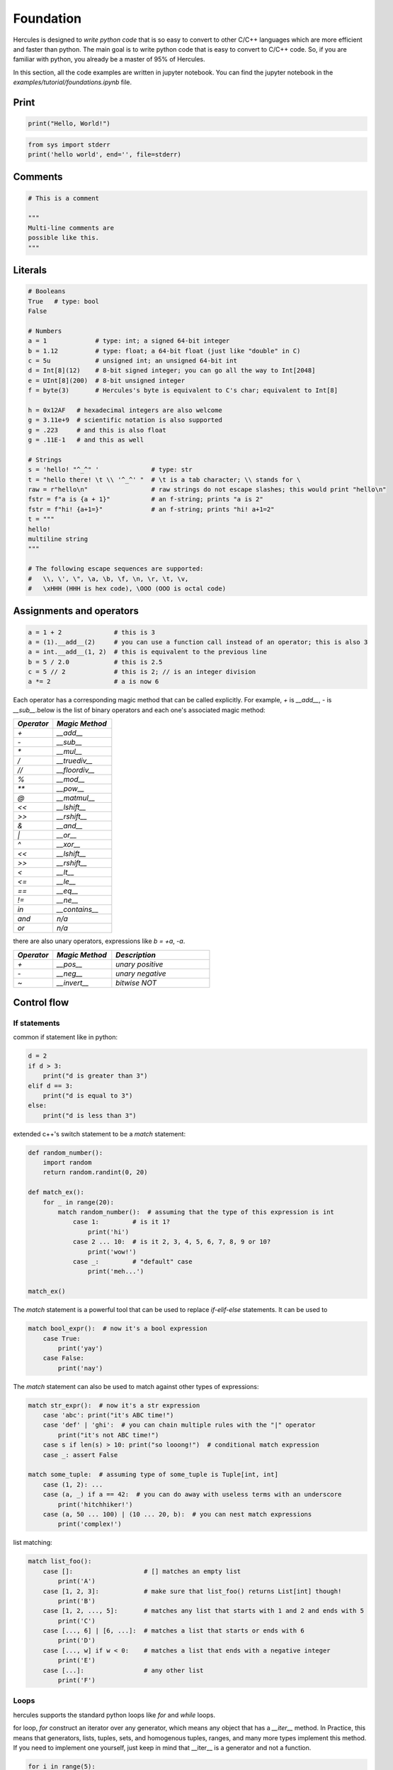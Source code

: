 .. Copyright 2024 The Elastic AI Search Authors.
.. Licensed under the Apache License, Version 2.0 (the "License");

.. _foundation:

Foundation
=====================

Hercules is designed to `write python code` that is so easy to convert to other C/C++ languages which are more efficient
and faster than python. The main goal is to write python code that is easy to convert to C/C++ code. So, if you are
familiar with python, you already be a master of 95% of Hercules.

In this section, all the code examples are written in jupyter notebook. You can find the jupyter notebook in the
`examples/tutorial/foundations.ipynb` file.

Print
---------------------

.. code-block:: python

    print("Hello, World!")

.. code-block:: python

    from sys import stderr
    print('hello world', end='', file=stderr)


Comments
---------------------

.. code-block:: python

    # This is a comment

    """
    Multi-line comments are
    possible like this.
    """

Literals
---------------------

.. code-block:: python

    # Booleans
    True   # type: bool
    False

    # Numbers
    a = 1             # type: int; a signed 64-bit integer
    b = 1.12          # type: float; a 64-bit float (just like "double" in C)
    c = 5u            # unsigned int; an unsigned 64-bit int
    d = Int[8](12)    # 8-bit signed integer; you can go all the way to Int[2048]
    e = UInt[8](200)  # 8-bit unsigned integer
    f = byte(3)       # Hercules's byte is equivalent to C's char; equivalent to Int[8]

    h = 0x12AF   # hexadecimal integers are also welcome
    g = 3.11e+9  # scientific notation is also supported
    g = .223     # and this is also float
    g = .11E-1   # and this as well

    # Strings
    s = 'hello! "^_^" '              # type: str
    t = "hello there! \t \\ '^_^' "  # \t is a tab character; \\ stands for \
    raw = r"hello\n"                 # raw strings do not escape slashes; this would print "hello\n"
    fstr = f"a is {a + 1}"           # an f-string; prints "a is 2"
    fstr = f"hi! {a+1=}"             # an f-string; prints "hi! a+1=2"
    t = """
    hello!
    multiline string
    """

    # The following escape sequences are supported:
    #   \\, \', \", \a, \b, \f, \n, \r, \t, \v,
    #   \xHHH (HHH is hex code), \OOO (OOO is octal code)


Assignments and operators
-----------------------------------

.. code-block:: python

    a = 1 + 2              # this is 3
    a = (1).__add__(2)     # you can use a function call instead of an operator; this is also 3
    a = int.__add__(1, 2)  # this is equivalent to the previous line
    b = 5 / 2.0            # this is 2.5
    c = 5 // 2             # this is 2; // is an integer division
    a *= 2                 # a is now 6

Each operator has a corresponding magic method that can be called explicitly. For example, `+` is `__add__`, `-` is
`__sub__`.below is the list of binary operators and each one's associated magic method:

.. list-table::
    :widths: 20 30
    :header-rows: 1

    * - `Operator`
      - `Magic Method`
    * - `+`
      - `__add__`
    * - `-`
      - `__sub__`
    * - `*`
      - `__mul__`
    * - `/`
      - `__truediv__`
    * - `//`
      - `__floordiv__`
    * - `%`
      - `__mod__`
    * - `**`
      - `__pow__`
    * - `@`
      - `__matmul__`
    * - `<<`
      - `__lshift__`
    * - `>>`
      - `__rshift__`
    * - `&`
      - `__and__`
    * - `|`
      - `__or__`
    * - `^`
      - `__xor__`
    * - `<<`
      - `__lshift__`
    * - `>>`
      - `__rshift__`
    * - `<`
      - `__lt__`
    * - `<=`
      - `__le__`
    * - `==`
      - `__eq__`
    * - `!=`
      - `__ne__`
    * - `in`
      - `__contains__`
    * - `and`
      - `n/a`
    * - `or`
      - `n/a`


there are also unary operators, expressions like `b = +a`, `-a`.

.. list-table::
    :widths: 20 30 50
    :header-rows: 1

    * - `Operator`
      - `Magic Method`
      - `Description`
    * - `+`
      - `__pos__`
      - `unary positive`
    * - `-`
      - `__neg__`
      - `unary negative`
    * - `~`
      - `__invert__`
      - `bitwise NOT`


Control flow
---------------------

If statements
_____________________

common if statement like in python:

.. code-block:: python

    d = 2
    if d > 3:
        print("d is greater than 3")
    elif d == 3:
        print("d is equal to 3")
    else:
        print("d is less than 3")

extended c++'s switch statement to be a `match` statement:

.. code-block:: python

    def random_number():
        import random
        return random.randint(0, 20)

    def match_ex():
        for _ in range(20):
            match random_number():  # assuming that the type of this expression is int
                case 1:         # is it 1?
                    print('hi')
                case 2 ... 10:  # is it 2, 3, 4, 5, 6, 7, 8, 9 or 10?
                    print('wow!')
                case _:         # "default" case
                    print('meh...')

    match_ex()

The `match` statement is a powerful tool that can be used to replace `if-elif-else` statements. It can be used to

.. code-block:: python

    match bool_expr():  # now it's a bool expression
        case True:
            print('yay')
        case False:
            print('nay')

The `match` statement can also be used to match against other types of expressions:

.. code-block:: python

    match str_expr():  # now it's a str expression
        case 'abc': print("it's ABC time!")
        case 'def' | 'ghi':  # you can chain multiple rules with the "|" operator
            print("it's not ABC time!")
        case s if len(s) > 10: print("so looong!")  # conditional match expression
        case _: assert False

    match some_tuple:  # assuming type of some_tuple is Tuple[int, int]
        case (1, 2): ...
        case (a, _) if a == 42:  # you can do away with useless terms with an underscore
            print('hitchhiker!')
        case (a, 50 ... 100) | (10 ... 20, b):  # you can nest match expressions
            print('complex!')

list matching:

.. code-block:: python

    match list_foo():
        case []:                   # [] matches an empty list
            print('A')
        case [1, 2, 3]:            # make sure that list_foo() returns List[int] though!
            print('B')
        case [1, 2, ..., 5]:       # matches any list that starts with 1 and 2 and ends with 5
            print('C')
        case [..., 6] | [6, ...]:  # matches a list that starts or ends with 6
            print('D')
        case [..., w] if w < 0:    # matches a list that ends with a negative integer
            print('E')
        case [...]:                # any other list
            print('F')

Loops
________________________

hercules supports the standard python loops like `for` and `while` loops.

for loop, `for` construct an iterator over any generator, which means any object that has a `__iter__` method. In Practice,
this means that generators, lists, tuples, sets, and homogenous tuples, ranges, and many more types implement this method.
If you need to implement one yourself, just keep in mind that __iter__ is a generator and not a function.

.. code-block:: python

    for i in range(5):
        print(i)

    for i in range(1, 10, 2):  # start, stop, step
        print(i)

    for i in range(10, 1, -1):  # start, stop, step
        print(i)

    for i in [1, 2, 3, 4, 5]:
        print(i)

    for i in 'hello':
        print(i)

    for i in range(5):
        if i == 3:
            break
            print(i)
        else:
            print('no break')

while loop:

.. code-block:: python

    i = 0
    while i < 5:
        print(i)
        i += 1

    i = 0
    while True:
        if i == 5:
            break
        print(i)
        i += 1

    i = 0
    while i < 5:
        i += 1
        if i == 3:
            continue
        print(i)


Imports
---------------------

The `import` statement is used to import modules. The `from` statement is used to import specific functions or classes from
a module.

like below, importing the system module `math` and using the `sqrt` function:

.. code-block:: python

    import math
    print(math.sqrt(4))

    from math import sqrt
    print(sqrt(4))

importing a module with an alias:

.. code-block:: python

    import math as m
    print(m.sqrt(4))

    from math import sqrt as s
    print(s(4))

using the `from` statement to import all functions from a module:

.. code-block:: python

    from math import *
    print(sqrt(4))

    from math import sqrt, sin, cos
    print(sqrt(4))
    print(sin(0))
    print(cos(0))

    from math import sqrt as s, sin as si, cos as c
    print(s(4))
    print(si(0))
    print(c(0))

importing a `C` function. The `C` function is a function that is written in `C` and can be used in `Hercules`,
all the `C` functions are defined in the `C` module.

Assuming that you defined a function `print_hello` in a file called `print_hello.c`:

.. code-block:: c

    #include <stdio.h>

    void print_hello() {
        printf("Hello, World!\n");
    }

and you compiled it to a shared library called `print_hello.so`:

.. code-block:: bash

    gcc -shared -o print_hello.so print_hello.c

then you can import and use it in Hercules like this:

.. code-block:: python

    from C import print_hello
    print_hello()

then `import some_module` looks for a file called `some_module.hs` in the current directory and stdlib directories, or
looks for a directory called `some_module` and tries to import `some_module/__init__.hs`.

.. note::

    The `C` module is a special module that is used to import `C` functions. But it does not specify the path of the
    dynamic library and the library should be loaded in the current app context. Next mailstone design to specify the
    name of the dynamic library and the path of the dynamic library, and load the dynamic library in the current app
    context. it is assumed like this:

    `from C(path='path/to/dynamic/library', name='dynamic_library_name') import function_name`.`

    the path can is optional and if it is not specified, and can be relative to the `rpath` of the current app context, or
    the absolute path.

    the name is optional and if it is not specified, it is assumed to load the function from the dynamic libraries that has
    loaded in the current app context.


Exceptions
---------------------

hercules supports the standard python exceptions like `try`, `except`, `finally` and `raise`. below is an example of
how to use them:

.. code-block:: python

    def throwable():
     raise ValueError("doom and gloom")

    try:
        throwable()
    except ValueError as e:
        print("we caught the exception")
    except:
        print("ouch, we're in deep trouble")
    finally:
        print("whatever, it's done")

.. warning::

    Right now, Hercules cannot catch multiple exceptions in one statement. Thus catch (Exc1, Exc2, Exc3) as var
    will not compile, since the type of var needs to be known ahead of time.

Context life cycle
---------------------

If you have an object that implements `__enter__` and `__exit__` methods to manage its lifetime (say, a `File`),
you can use a `with` statement to make your life easier:

.. code-block:: python

    with open('file.txt', 'w') as f:
        f.write('hello, world!')

    # f is closed here

Statics
---------------------

Sometimes, certain values or conditions need to be known at compile time. For example, the bit width `N` of an integer
type `Int[N]`, or the size `M` of a static array `__array__[int](M)` need to be compile time constants.

To accomodate this, `Hercules` uses `static values`, i.e. values that are known and can be operated on at compile time.
`Static[T]` represents a static value of type `T`. Currently, `T` can only be `int` or `str`.

For example, we can parameterize the bit width of an integer type as follows:

.. code-block:: python

    N: Static[int] = 32

    a = Int[N](10)      # 32-bit integer 10
    b = Int[2 * N](20)  # 64-bit integer 20

All of the standard arithmetic operations can be applied to static integers to produce new static integers.

Statics can also be passed to the compiler via the -D flag, as in -DN=32.

Classes can also be parameterized by statics:

.. code-block:: python

    class MyInt[N: Static[int]]:
    n: Int[N]

    x = MyInt[16](i16(42))

this equivalent to the following code in C++:

.. code-block:: c++

    template<int N>
    class MyInt {
    public:
        int n[N];
    };

    MyInt<16> x;

.. note::


Static evaluation
---------------------

In certain cases a program might need to check a particular type and perform different actions
based on it. For example:

.. code-block:: python

    def flatten(x):
    if isinstance(x, list):
        for a in x:
            flatten(a)
    else:
        print(x)

    flatten([[1,2,3], [], [4, 5], [6]])

Standard static typing on this program would be problematic since, if x is an int, it would not be iterable and
hence would produce an error on for a in x. we solves this problem by evaluating certain conditions at compile time,
such as isinstance(x, list), and avoiding type checking blocks that it knows will never be reached. In fact, this
program works and flattens the argument list.

Static evaluation works with plain static types as well as general types used in conjunction with type,
`isinstance` or `hasattr`.

this may like c++11's type traits, but it is more powerful and can be used in more cases.
like the following example:

.. code-block::

    template<typename T>
    struct is_vector : std::false_type {};

    template<typename T>
    struct is_vector<std::vector<T>> : std::true_type {};

    template<typename T>
    void some_function( const T& t ) {
        if constexpr( is_vector<T>::value ) {
            // do something with a vector
        } else {
            // do something with a non-vector
        }
    }

.. note::

    The `if constexpr` statement is a C++17 feature that allows you to conditionally compile code based on a compile-time
    constant. It is similar to the `if` statement, but the condition is evaluated at compile time, and the branch that
    is not taken is discarded from the compiled binary.

.. note::

    The C++17 `if constexpr` statement  and hercules's static evaluation are similar, but the hercules's static evaluation
    is more powerful and can be used in more cases. They all inspired by the functional programming languages like erlang's
    pattern matching. C++ and hercules's static evaluation are more efficient than python's solution, because they are
    evaluated at compile time, and provide a chance to optimize the code in IR pass.